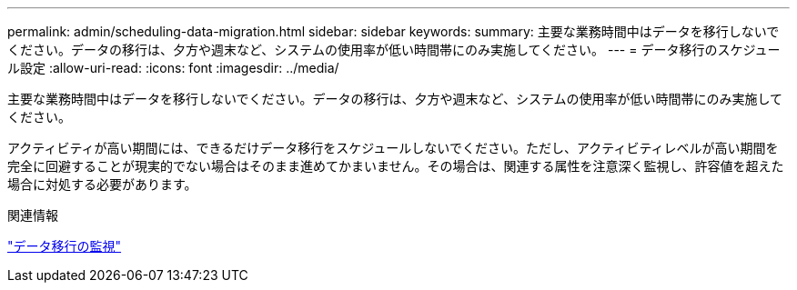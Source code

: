 ---
permalink: admin/scheduling-data-migration.html 
sidebar: sidebar 
keywords:  
summary: 主要な業務時間中はデータを移行しないでください。データの移行は、夕方や週末など、システムの使用率が低い時間帯にのみ実施してください。 
---
= データ移行のスケジュール設定
:allow-uri-read: 
:icons: font
:imagesdir: ../media/


[role="lead"]
主要な業務時間中はデータを移行しないでください。データの移行は、夕方や週末など、システムの使用率が低い時間帯にのみ実施してください。

アクティビティが高い期間には、できるだけデータ移行をスケジュールしないでください。ただし、アクティビティレベルが高い期間を完全に回避することが現実的でない場合はそのまま進めてかまいません。その場合は、関連する属性を注意深く監視し、許容値を超えた場合に対処する必要があります。

.関連情報
link:monitoring-data-migration.html["データ移行の監視"]
